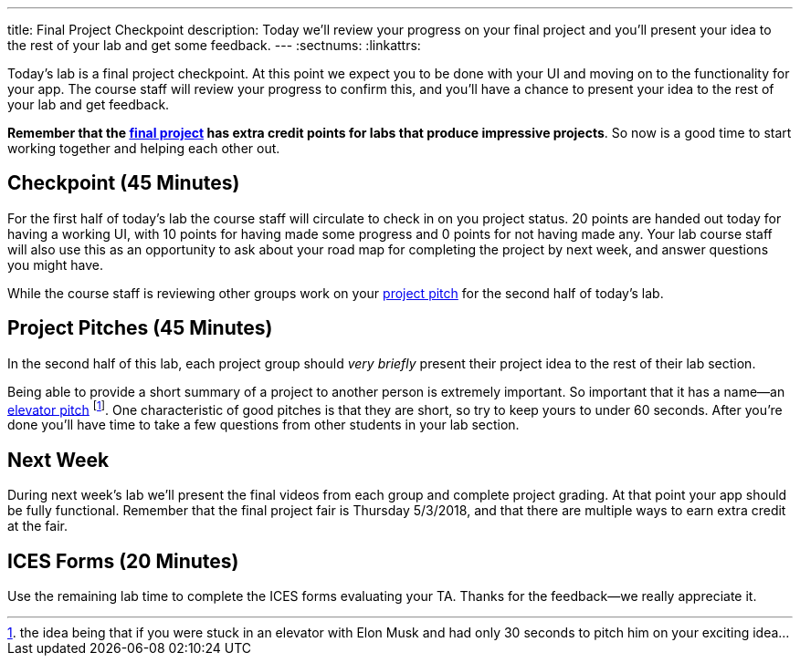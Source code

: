 ---
title: Final Project Checkpoint
description:
  Today we'll review your progress on your final project and you'll present your
  idea to the rest of your lab and get some feedback.
---
:sectnums:
:linkattrs:

[.lead]
//
Today's lab is a final project checkpoint.
//
At this point we expect you to be done with your UI and moving on to the
functionality for your app.
//
The course staff will review your progress to confirm this, and you'll have a
chance to present your idea to the rest of your lab and get feedback.

*Remember that the link:/MP/7/[final project] has extra credit points for labs
that produce impressive projects*.
//
So now is a good time to start working together and helping each other out.

[[checkpoint]]
== Checkpoint [.text-muted]#(45 Minutes)#

For the first half of today's lab the course staff will circulate to check in on
you project status.
//
20 points are handed out today for having a working UI, with 10 points for
having made some progress and 0 points for not having made any.
//
Your lab course staff will also use this as an opportunity to ask about your
road map for completing the project by next week, and answer questions you might
have.

While the course staff is reviewing other groups work on your <<pitches, project
pitch>> for the second half of today's lab.

[[pitches]]
== Project Pitches [.text-muted]#(45 Minutes)#

[.lead]
//
In the second half of this lab, each project group should _very briefly_ present
their project idea to the rest of their lab section.

Being able to provide a short summary of a project to another person is
extremely important.
//
So important that it has a name&mdash;an
//
https://en.wikipedia.org/wiki/Elevator_pitch[elevator pitch]
//
footnote:[the idea being that if you were stuck in an elevator with Elon
Musk and had only 30 seconds to pitch him on your exciting idea...].
//
One characteristic of good pitches is that they are short, so try to keep yours
to under 60 seconds.
//
After you're done you'll have time to take a few questions from other students
in your lab section.

[[next]]
== Next Week

During next week's lab we'll present the final videos from each group and
complete project grading.
//
At that point your app should be fully functional.
//
Remember that the final project fair is Thursday 5/3/2018, and that there are
multiple ways to earn extra credit at the fair.

[[ices]]
== ICES Forms [.text-muted]#(20 Minutes)#

Use the remaining lab time to complete the ICES forms evaluating your TA.
//
Thanks for the feedback&mdash;we really appreciate it.

// vim: ts=2:sw=2:et

